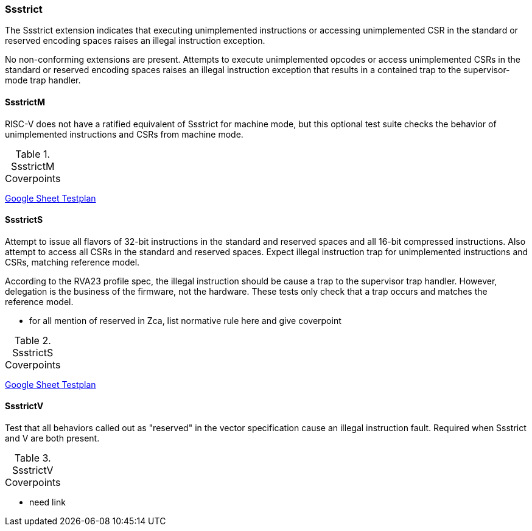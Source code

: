 
=== Ssstrict

The Ssstrict extension indicates that executing unimplemented instructions or accessing unimplemented CSR in the standard or reserved encoding spaces raises an illegal instruction exception.


No non-conforming extensions are present. Attempts to execute unimplemented opcodes
or access unimplemented CSRs in the standard or reserved encoding spaces raises an illegal
instruction exception that results in a contained trap to the supervisor-mode trap handler.

==== SsstrictM

RISC-V does not have a ratified equivalent of Ssstrict for machine mode, but this optional test suite checks the behavior of unimplemented instructions and CSRs from machine mode.

[[t-SsstrictM-coverpoints]]
.SsstrictM Coverpoints
,===
//include::{testplansdir}/SsstrictM.adoc[]
,===
https://docs.google.com/spreadsheets/d/1qJsCYdDPaSxNE1R56jsAUyoAiu4OhMlwwAvGysgx790/edit?gid=1987812700#gid=1987812700[Google Sheet Testplan]

==== SsstrictS

Attempt to issue all flavors of 32-bit instructions in the standard and reserved spaces and all 16-bit compressed instructions.  Also attempt to access all CSRs in the standard and reserved spaces.  Expect illegal instruction trap for unimplemented instructions and CSRs, matching reference model.

According to the RVA23 profile spec, the illegal instruction should be cause a trap to the supervisor trap handler.  However, delegation is the business of the firmware, not the hardware.  These tests only check that a trap occurs and matches the reference model.

*** for all mention of reserved in Zca, list normative rule here and give coverpoint

[[t-SsstrictS-coverpoints]]
.SsstrictS Coverpoints
,===
//include::{testplansdir}/SsstrictS.adoc[]
,===
https://docs.google.com/spreadsheets/d/1qJsCYdDPaSxNE1R56jsAUyoAiu4OhMlwwAvGysgx790/edit?gid=593261374#gid=593261374[Google Sheet Testplan]

==== SsstrictV

Test that all behaviors called out as "reserved" in the vector specification cause an illegal instruction fault.  Required when Ssstrict and V are both present.

[[t-SsstrictV-coverpoints]]
.SsstrictV Coverpoints
,===
//include::{testplansdir}/SsstrictV.adoc[]
,===

*** need link
